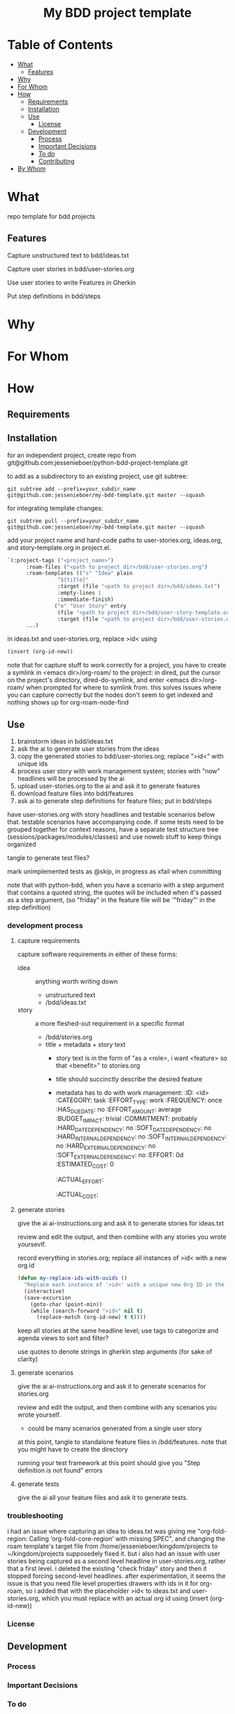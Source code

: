 #+html:<h1 align="center">My BDD project template</h1>
* Table of Contents
- [[#what][What]]
  - [[#features][Features]]
- [[#why][Why]]
- [[#for-whom][For Whom]]
- [[#how][How]]
  - [[#requirements][Requirements]]
  - [[#installation][Installation]]
  - [[#use][Use]]
    - [[#license][License]]
  - [[#development][Development]]
    - [[#process][Process]]
    - [[#important-decisions][Important Decisions]]
    - [[#to-do][To do]]
    - [[#contributing][Contributing]]
- [[#by-whom][By Whom]]

* What
repo template for bdd projects
** Features
Capture unstructured text to bdd/ideas.txt

Capture user stories in bdd/user-stories.org

Use user stories to write Features in Gherkin

Put step definitions in bdd/steps



* Why
* For Whom
* How
** Requirements
** Installation
for an independent project, create repo from git@github.com:jessenieboer/python-bdd-project-template.git

to add as a subdirectory to an existing project, use git subtree:
#+BEGIN_SRC
git subtree add --prefix=your_subdir_name git@github.com:jessenieboer/my-bdd-template.git master --squash
#+END_SRC

for integrating template changes:
#+BEGIN_SRC
git subtree pull --prefix=your_subdir_name git@github.com:jessenieboer/my-bdd-template.git master --squash
#+END_SRC

add your project name and hard-code paths to user-stories.org, ideas.org, and story-template.org in project.el.
#+BEGIN_SRC emacs-lisp
  `(:project-tags ("<project_name>")
  		:roam-files ("<path to project dir>/bdd/user-stories.org")
  		:roam-templates (("s" "Idea" plain
  				  "${title}"
  				  :target (file "<path to project dir>/bdd/ideas.txt")
  				  :empty-lines 1
  				  :immediate-finish)
  				 ("e" "User Story" entry
  				  (file "<path to project dir>/bdd/user-story-template.org")
  				  :target (file "<path to project dir>/bdd/user-stories.org")))
  		...)
#+END_SRC

in ideas.txt and user-stories.org, replace >id< using
#+BEGIN_SRC emacs-lisp
(insert (org-id-new))
#+END_SRC

note that for capture stuff to work correctly for a project, you have to create a symlink in <emacs dir>/org-roam/ to the project: in dired, put the cursor on the project's directory, dired-do-symlink, and enter <emacs dir>/org-roam/ when prompted for where to symlink from. this solves issues where you can capture correctly but the nodes don't seem to get indexed and nothing shows up for org-roam-node-find

** Use

1. brainstorm ideas in bdd/ideas.txt
2. ask the ai to generate user stories from the ideas
3. copy the generated stories to bdd/user-stories.org; replace ">id<" with unique ids
4. process user story with work management system; stories with "now" headlines will be processed by the ai
5. upload user-stories.org to the ai and ask it to generate features
6. download feature files into bdd/features
7. ask ai to generate step definitions for feature files; put in bdd/steps

have user-stories.org with story headlines and testable scenarios below that. testable scenarios have accompanying code. if some tests need to be grouped together for context reasons, have a separate test structure tree (sessions/packages/modules/classes) and use noweb stuff to keep things organized

tangle to generate test files?

mark unimplemented tests as @skip, in progress as xfail when committing

note that with python-bdd, when you have a scenario with a step argument that contains a quoted string, the quotes will be included when it's passed as a step argument, (so "friday" in the feature file will be '"friday"' in the step definition)
*** development process
**** capture requirements
:PROPERTIES:
:ID:       71440f11-48b5-4866-9c83-b9fd4eb90873
:END:
capture software requirements in either of these forms:
- idea :: anything worth writing down
  - unstructured text 
  - /bdd/ideas.txt
- story :: a more fleshed-out requirement in a specific format
  - /bdd/stories.org
  - title + metadata + story text
    - story text is in the form of "as a <role>, i want <feature> so that <benefit>" to stories.org
    - title should succinctly describe the desired feature
    - metadata has to do with work management:
      :ID: <id>
      :CATEGORY: task
      :EFFORT_TYPE: work
      :FREQUENCY: once
      :HAS_DUE_DATE: no
      :EFFORT_AMOUNT: average
      :BUDGET_IMPACT: trivial
      :COMMITMENT: probably
      :HARD_DATE_DEPENDENCY: no
      :SOFT_DATE_DEPENDENCY: no
      :HARD_INTERNAL_DEPENDENCY: no
      :SOFT_INTERNAL_DEPENDENCY: no
      :HARD_EXTERNAL_DEPENDENCY: no
      :SOFT_EXTERNAL_DEPENDENCY: no
      :EFFORT: 0d
      :ESTIMATED_COST: 0
      :ACTUAL_EFFORT: 
      :ACTUAL_COST: 
**** generate stories
give the ai ai-instructions.org and ask it to generate stories for ideas.txt

review and edit the output, and then combine with any stories you wrote yoursevlf.

record everything in stories.org; replace all instances of >id< with a new org id

#+BEGIN_SRC emacs-lisp
(defun my-replace-ids-with-uuids ()
  "Replace each instance of '>id<' with a unique new Org ID in the current buffer."
  (interactive)
  (save-excursion
    (goto-char (point-min))
    (while (search-forward ">id<" nil t)
      (replace-match (org-id-new) t t))))
#+END_SRC

keep all stories at the same headline level; use tags to categorize and agenda views to sort and filter?

use quotes to denote strings in gherkin step arguments (for sake of clarity)

**** generate scenarios
give the ai ai-instructions.org and ask it to generate scenarios for stories.org

review and edit the output, and then combine with any scenarios you wrote yourself.
- could be many scenarios generated from a single user story

at this point, tangle to standalone feature files in /bdd/features. note that you might have to create the directory

running your test framework at this point should give you "Step definition is not found" errors

**** generate tests
give the ai all your feature files and ask it to generate tests.  

*** troubleshooting
i had an issue where capturing an idea to ideas.txt was giving me "org-fold-region: Calling ‘org-fold-core-region’ with missing SPEC", and changing the roam template's target file from /home/jessenieboer/kingdom/projects to ~/kingdom/projects supposedely fixed it. but i also had an issue with user stories being captured as a second level headline in user-stories.org, rather that a first level. i deleted the existing "check friday" story and then it stopped forcing second-level headlines. after experimentation, it seems the issue is that you need file level properties drawers with ids in it for org-roam, so i added that with the placeholder >id< to ideas.txt and user-stories.org, which you must replace with an actual org id using (insert (org-id-new))

*** License
** Development
*** Process
*** Important Decisions
*** To do
*** Contributing
* By Whom
